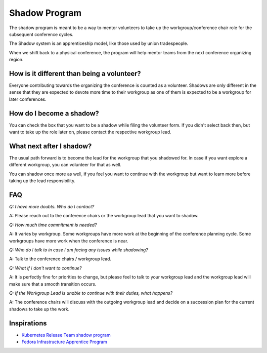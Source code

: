Shadow Program
==============

The shadow program is meant to be a way to mentor volunteers to take up the workgroup/conference chair role for the subsequent conference cycles.

The Shadow system is an apprenticeship model, like those used by union tradespeople.

When we shift back to a physical conference, the program will help mentor teams from the next conference organizing region.

How is it different than being a volunteer?
-------------------------------------------

Everyone contributing towards the organizing the conference is counted as a volunteer. Shadows are only different in the sense that they are expected
to devote more time to their workgroup as one of them is expected to be a workgroup for later conferences.

How do I become a shadow?
-------------------------

You can check the box that you want to be a shadow while filing the volunteer form. If you didn't select back then, but want to take up the role later on, please contact the respective workgroup lead.

What next after I shadow?
-------------------------

The usual path forward is to become the lead for the workgroup that you shadowed for. In case if you want explore a different workgroup, you can volunteer for that as well.

You can shadow once more as well, if you feel you want to continue with the workgroup but want to learn more before taking up the lead responsibility.

FAQ
---

*Q: I have more doubts. Who do I contact?*

A: Please reach out to the conference chairs or the workgroup lead that you want to shadow.

*Q: How much time commitment is needed?*

A: It varies by workgroup. Some workgroups have more work at the beginning of the conference planning cycle. Some workgroups have more work when the conference is near.

*Q: Who do I talk to in case I am facing any issues while shadowing?*

A: Talk to the conference chairs / workgroup lead.

*Q: What if I don't want to continue?*

A: It is perfectly fine for priorities to change, but please feel to talk to your workgroup lead and the workgroup lead will make sure that a smooth transition occurs.

*Q: If the Workgroup Lead is unable to continue with their duties, what happens?*

A: The conference chairs will discuss with the outgoing workgroup lead and decide on a succession plan for the current shadows to take up the work.

Inspirations
------------

- `Kubernetes Release Team shadow program <https://github.com/kubernetes/sig-release/blob/master/release-team/shadows.md>`_
- `Fedora Infrastructure Apprentice Program <https://fedoraproject.org/wiki/Infrastructure_Apprentice>`_
